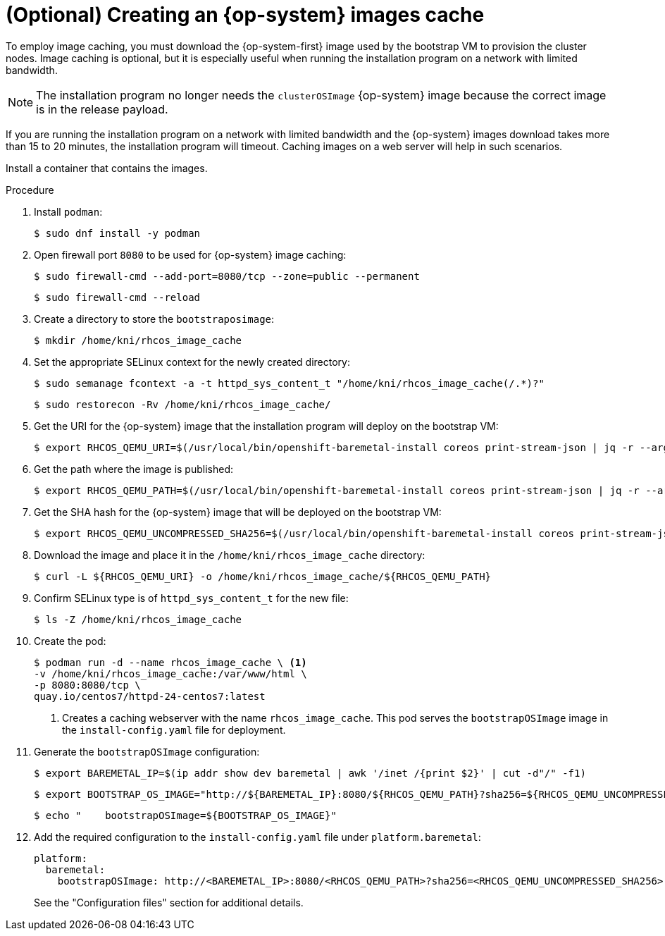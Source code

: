 // Module included in the following assemblies:
//
// * list of assemblies where this module is included
// ipi-install-installation-process.adoc

:_content-type: PROCEDURE
[id="ipi-install-creating-an-rhcos-images-cache_{context}"]
= (Optional) Creating an {op-system} images cache

To employ image caching, you must download the {op-system-first} image used by the bootstrap VM to provision the cluster nodes. Image caching is optional, but it is especially useful when running the installation program on a network with limited bandwidth.

[NOTE]
====
The installation program no longer needs the `clusterOSImage` {op-system} image because the correct image is in the release payload.
====

If you are running the installation program on a network with limited bandwidth and the {op-system} images download takes more than 15 to 20 minutes, the installation program will timeout. Caching images on a web server will help in such scenarios.

Install a container that contains the images.

.Procedure

. Install `podman`:
+
[source,terminal]
----
$ sudo dnf install -y podman
----

. Open firewall port `8080` to be used for {op-system} image caching:
+
[source,terminal]
----
$ sudo firewall-cmd --add-port=8080/tcp --zone=public --permanent
----
+
[source,terminal]
----
$ sudo firewall-cmd --reload
----

. Create a directory to store the `bootstraposimage`:
+
[source,terminal]
----
$ mkdir /home/kni/rhcos_image_cache
----

. Set the appropriate SELinux context for the newly created directory:
+
[source,terminal]
----
$ sudo semanage fcontext -a -t httpd_sys_content_t "/home/kni/rhcos_image_cache(/.*)?"
----
+
[source,terminal]
----
$ sudo restorecon -Rv /home/kni/rhcos_image_cache/
----

. Get the URI for the {op-system} image that the installation program will deploy on the bootstrap VM:
+
[source,terminal]
----
$ export RHCOS_QEMU_URI=$(/usr/local/bin/openshift-baremetal-install coreos print-stream-json | jq -r --arg ARCH "$(arch)" '.architectures[$ARCH].artifacts.qemu.formats["qcow2.gz"].disk.location')
----

. Get the path where the image is published:
+
[source,terminal]
----
$ export RHCOS_QEMU_PATH=$(/usr/local/bin/openshift-baremetal-install coreos print-stream-json | jq -r --arg ARCH "$(arch)" '.architectures[$ARCH].artifacts.qemu.formats["qcow2.gz"].disk["sha256"]')
----

. Get the SHA hash for the {op-system} image that will be deployed on the bootstrap VM:
+
[source,terminal]
----
$ export RHCOS_QEMU_UNCOMPRESSED_SHA256=$(/usr/local/bin/openshift-baremetal-install coreos print-stream-json | jq -r --arg ARCH "$(arch)" '.architectures[$ARCH].artifacts.qemu.formats["qcow2.gz"].disk["uncompressed-sha256"]')
----

. Download the image and place it in the `/home/kni/rhcos_image_cache` directory:
+
[source,terminal]
----
$ curl -L ${RHCOS_QEMU_URI} -o /home/kni/rhcos_image_cache/${RHCOS_QEMU_PATH}
----

. Confirm SELinux type is of `httpd_sys_content_t` for the new file:
+
[source,terminal]
----
$ ls -Z /home/kni/rhcos_image_cache
----

. Create the pod:
+
[source,terminal]
----
$ podman run -d --name rhcos_image_cache \ <1>
-v /home/kni/rhcos_image_cache:/var/www/html \
-p 8080:8080/tcp \
quay.io/centos7/httpd-24-centos7:latest
----
ifndef::upstream[]
+
<1> Creates a caching webserver with the name `rhcos_image_cache`. This pod serves the `bootstrapOSImage` image in the `install-config.yaml` file for deployment.
endif::[]

. Generate the `bootstrapOSImage` configuration:
+
[source,terminal]
----
$ export BAREMETAL_IP=$(ip addr show dev baremetal | awk '/inet /{print $2}' | cut -d"/" -f1)
----
+
[source,terminal]
----
$ export BOOTSTRAP_OS_IMAGE="http://${BAREMETAL_IP}:8080/${RHCOS_QEMU_PATH}?sha256=${RHCOS_QEMU_UNCOMPRESSED_SHA256}"
----
+
[source,terminal]
----
$ echo "    bootstrapOSImage=${BOOTSTRAP_OS_IMAGE}"
----

. Add the required configuration to the `install-config.yaml` file under `platform.baremetal`:
+
[source,terminal]
----
platform:
  baremetal:
    bootstrapOSImage: http://<BAREMETAL_IP>:8080/<RHCOS_QEMU_PATH>?sha256=<RHCOS_QEMU_UNCOMPRESSED_SHA256>
----
+
See the "Configuration files" section for additional details.
